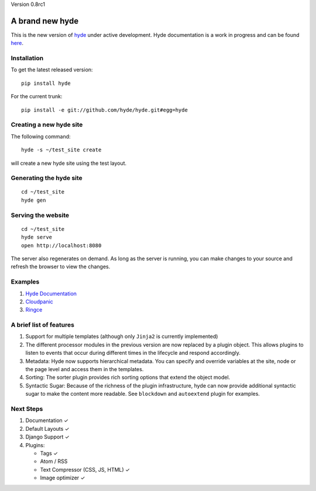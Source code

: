 Version 0.8rc1

A brand new **hyde**
====================

This is the new version of `hyde`_ under active development. Hyde
documentation is a work in progress and can be found `here`_.

Installation
------------

To get the latest released version:

::

    pip install hyde

For the current trunk:

::

    pip install -e git://github.com/hyde/hyde.git#egg=hyde

Creating a new hyde site
------------------------

The following command:

::

        hyde -s ~/test_site create

will create a new hyde site using the test layout.

Generating the hyde site
------------------------

::

        cd ~/test_site
        hyde gen

Serving the website
-------------------

::

        cd ~/test_site
        hyde serve
        open http://localhost:8080

The server also regenerates on demand. As long as the server is running,
you can make changes to your source and refresh the browser to view the
changes.

Examples
--------

1. `Hyde Documentation`_
2. `Cloudpanic`_
3. `Ringce`_

A brief list of features
------------------------

1. Support for multiple templates (although only ``Jinja2`` is currently
   implemented)
2. The different processor modules in the previous version are now
   replaced by a plugin object. This allows plugins to listen to events
   that occur during different times in the lifecycle and respond
   accordingly.
3. Metadata: Hyde now supports hierarchical metadata. You can specify
   and override variables at the site, node or the page level and access
   them in the templates.
4. Sorting: The sorter plugin provides rich sorting options that extend
   the object model.
5. Syntactic Sugar: Because of the richness of the plugin
   infrastructure, hyde can now provide additional syntactic sugar to
   make the content more readable. See ``blockdown`` and ``autoextend``
   plugin for examples.

Next Steps
----------

1. Documentation ✓
2. Default Layouts ✓
3. Django Support ✓
4. Plugins: 

   -  Tags ✓
   -  Atom / RSS
   -  Text Compressor (CSS, JS, HTML) ✓
   -  Image optimizer ✓

.. _hyde: https://github.com/lakshmivyas/hyde
.. _here: http://hyde.github.com
.. _Hyde Documentation: https://github.com/hyde/docs
.. _Cloudpanic: https://github.com/tipiirai/cloudpanic
.. _Ringce: https://github.com/lakshmivyas/ringce/tree/v3.0